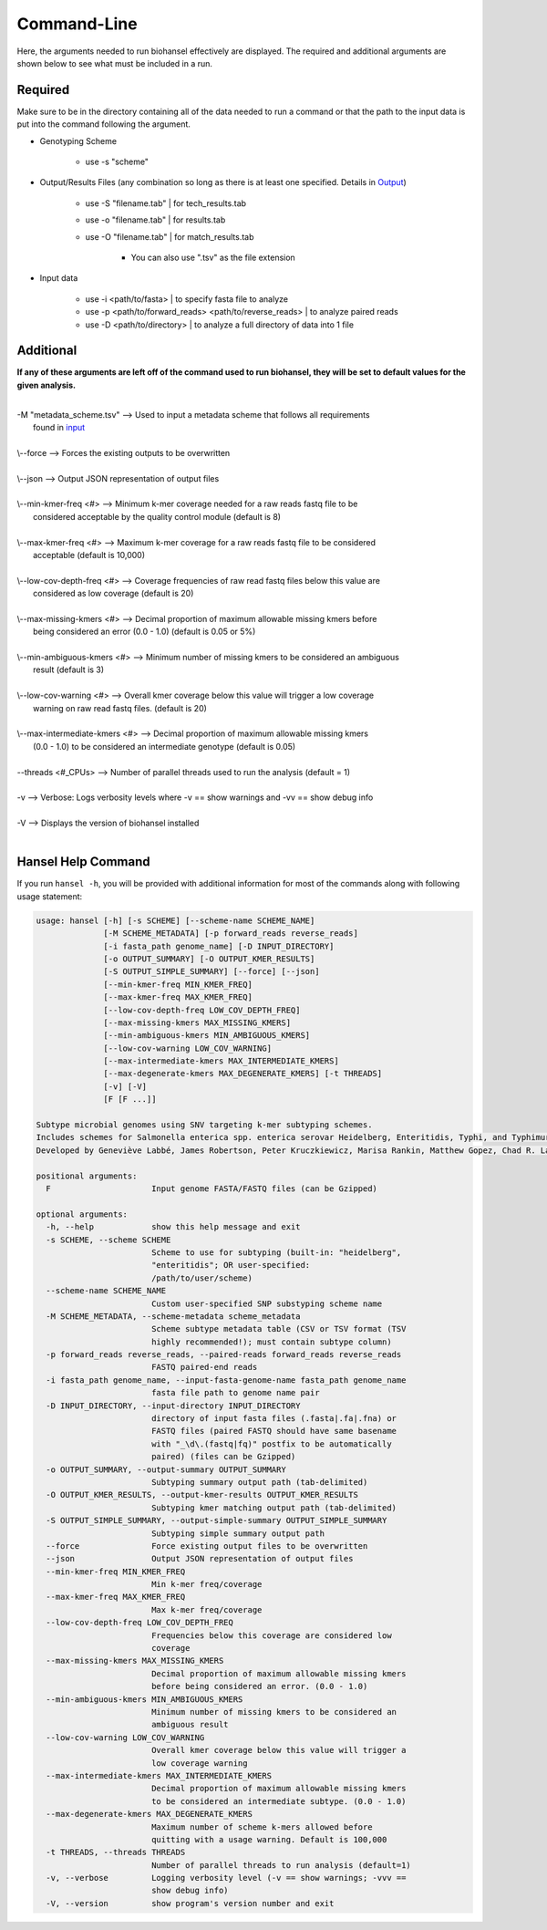 Command-Line
============

Here, the arguments needed to run biohansel effectively are displayed. The required and additional arguments
are shown below to see what must be included in a run. 

**Required**
############

Make sure to be in the directory containing all of the data needed to run a command or that the path to the
input data is put into the command following the argument.

- Genotyping Scheme

    - use -s "scheme"

- Output/Results Files (any combination so long as there is at least one specified. Details in `Output <output.html>`_)

    - use -S "filename.tab" | for tech_results.tab
    - use -o "filename.tab" | for results.tab
    - use -O "filename.tab" | for match_results.tab

        - You can also use ".tsv" as the file extension

- Input data

    - use -i <path/to/fasta> | to specify fasta file to analyze
    - use -p <path/to/forward_reads> <path/to/reverse_reads> | to analyze paired reads
    - use -D <path/to/directory> | to analyze a full directory of data into 1 file


Additional
##########

**If any of these arguments are left off of the command used to run biohansel, they will be set to default values for the given analysis.**

| 
| -M "metadata_scheme.tsv"  -->  Used to input a metadata scheme that follows all requirements
|        found in `input <input.html>`_
|
| \\--force  -->  Forces the existing outputs to be overwritten
|
| \\--json  -->  Output JSON representation of output files
|
| \\--min-kmer-freq <#>  -->  Minimum k-mer coverage needed for a raw reads fastq file to be
|       considered acceptable by the quality control module (default is 8)
|
| \\--max-kmer-freq <#>  -->  Maximum k-mer coverage for a raw reads fastq file to be considered
|       acceptable (default is 10,000)
|
| \\--low-cov-depth-freq <#>  -->  Coverage frequencies of raw read fastq files below this value are
|       considered as low coverage (default is 20)
|
| \\--max-missing-kmers <#>  -->  Decimal proportion of maximum allowable missing kmers before
|       being considered an error (0.0 - 1.0) (default is 0.05 or 5%)
|
| \\--min-ambiguous-kmers <#>  -->  Minimum number of missing kmers to be considered an ambiguous
|       result (default is 3)
|
| \\--low-cov-warning <#>  -->  Overall kmer coverage below this value will trigger a low coverage 
|       warning on raw read fastq files. (default is 20) 
|
| \\--max-intermediate-kmers <#>  -->  Decimal proportion of maximum allowable missing kmers
|       (0.0 - 1.0) to be considered an intermediate genotype (default is 0.05)
| 
| --threads <#_CPUs>  -->  Number of parallel threads used to run the analysis (default = 1)
|
| -v  -->  Verbose: Logs verbosity levels where -v == show warnings and -vv == show debug info
|
| -V  -->  Displays the version of biohansel installed
|


Hansel Help Command
###################

If you run ``hansel -h``, you will be provided with additional information for most of the commands along with following usage statement:

.. code-block::

    usage: hansel [-h] [-s SCHEME] [--scheme-name SCHEME_NAME]
                  [-M SCHEME_METADATA] [-p forward_reads reverse_reads]
                  [-i fasta_path genome_name] [-D INPUT_DIRECTORY]
                  [-o OUTPUT_SUMMARY] [-O OUTPUT_KMER_RESULTS]
                  [-S OUTPUT_SIMPLE_SUMMARY] [--force] [--json]
                  [--min-kmer-freq MIN_KMER_FREQ]
                  [--max-kmer-freq MAX_KMER_FREQ]
                  [--low-cov-depth-freq LOW_COV_DEPTH_FREQ]
                  [--max-missing-kmers MAX_MISSING_KMERS]
                  [--min-ambiguous-kmers MIN_AMBIGUOUS_KMERS]
                  [--low-cov-warning LOW_COV_WARNING]
                  [--max-intermediate-kmers MAX_INTERMEDIATE_KMERS] 
                  [--max-degenerate-kmers MAX_DEGENERATE_KMERS] [-t THREADS]
                  [-v] [-V]
                  [F [F ...]]

    Subtype microbial genomes using SNV targeting k-mer subtyping schemes.
    Includes schemes for Salmonella enterica spp. enterica serovar Heidelberg, Enteritidis, Typhi, and Typhimurium subtyping. Also includes a Mycobacterium tuberculosis scheme called 'tb_lineage'.
    Developed by Geneviève Labbé, James Robertson, Peter Kruczkiewicz, Marisa Rankin, Matthew Gopez, Chad R. Laing, Philip Mabon, Kim Ziebell, Aleisha R. Reimer, Lorelee Tschetter, Gary Van Domselaar, Sadjia Bekal, Kimberley A. MacDonald, Linda Hoang, Linda Chui, Danielle Daignault, Durda Slavic, Frank Pollari, E. Jane Parmley, David Son, Darian Hole, Philip Mabon, Elissa Giang, Lok Kan Lee, Jonathan Moffat, Marisa Rankin, Joanne MacKinnon, Roger Johnson, John H.E. Nash.

    positional arguments:
      F                     Input genome FASTA/FASTQ files (can be Gzipped)

    optional arguments:
      -h, --help            show this help message and exit
      -s SCHEME, --scheme SCHEME
                            Scheme to use for subtyping (built-in: "heidelberg",
                            "enteritidis"; OR user-specified:
                            /path/to/user/scheme)
      --scheme-name SCHEME_NAME
                            Custom user-specified SNP substyping scheme name
      -M SCHEME_METADATA, --scheme-metadata scheme_metadata
                            Scheme subtype metadata table (CSV or TSV format (TSV
                            highly recommended!); must contain subtype column)
      -p forward_reads reverse_reads, --paired-reads forward_reads reverse_reads
                            FASTQ paired-end reads
      -i fasta_path genome_name, --input-fasta-genome-name fasta_path genome_name
                            fasta file path to genome name pair
      -D INPUT_DIRECTORY, --input-directory INPUT_DIRECTORY
                            directory of input fasta files (.fasta|.fa|.fna) or
                            FASTQ files (paired FASTQ should have same basename
                            with "_\d\.(fastq|fq)" postfix to be automatically
                            paired) (files can be Gzipped)
      -o OUTPUT_SUMMARY, --output-summary OUTPUT_SUMMARY
                            Subtyping summary output path (tab-delimited)
      -O OUTPUT_KMER_RESULTS, --output-kmer-results OUTPUT_KMER_RESULTS
                            Subtyping kmer matching output path (tab-delimited)
      -S OUTPUT_SIMPLE_SUMMARY, --output-simple-summary OUTPUT_SIMPLE_SUMMARY
                            Subtyping simple summary output path
      --force               Force existing output files to be overwritten
      --json                Output JSON representation of output files
      --min-kmer-freq MIN_KMER_FREQ
                            Min k-mer freq/coverage
      --max-kmer-freq MAX_KMER_FREQ
                            Max k-mer freq/coverage
      --low-cov-depth-freq LOW_COV_DEPTH_FREQ
                            Frequencies below this coverage are considered low
                            coverage
      --max-missing-kmers MAX_MISSING_KMERS
                            Decimal proportion of maximum allowable missing kmers
                            before being considered an error. (0.0 - 1.0)
      --min-ambiguous-kmers MIN_AMBIGUOUS_KMERS
                            Minimum number of missing kmers to be considered an
                            ambiguous result
      --low-cov-warning LOW_COV_WARNING
                            Overall kmer coverage below this value will trigger a
                            low coverage warning
      --max-intermediate-kmers MAX_INTERMEDIATE_KMERS
                            Decimal proportion of maximum allowable missing kmers
                            to be considered an intermediate subtype. (0.0 - 1.0)
      --max-degenerate-kmers MAX_DEGENERATE_KMERS
                            Maximum number of scheme k-mers allowed before
                            quitting with a usage warning. Default is 100,000
      -t THREADS, --threads THREADS
                            Number of parallel threads to run analysis (default=1)
      -v, --verbose         Logging verbosity level (-v == show warnings; -vvv ==
                            show debug info)
      -V, --version         show program's version number and exit
